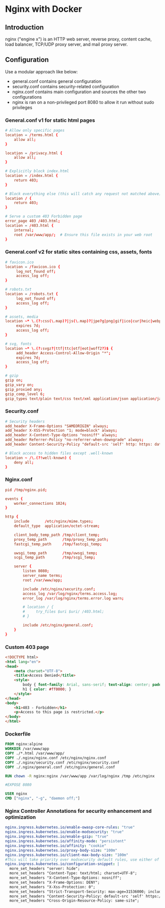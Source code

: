 * Nginx with Docker

** Introduction
nginx ("engine x") is an HTTP web server, reverse proxy, content cache, load balancer, TCP/UDP proxy server, and mail proxy server.
** Configuration
Use a modular approach like below:
+ general.conf contains general configuration
+ security.conf contains security-related configuration
+ nginx.conf contains main configuration and sources the other two configurations
+ nginx is ran on a non-privileged port 8080 to allow it run without sudo privileges

*** General.conf v1 for static html pages
#+begin_src conf
# Allow only specific pages
location = /terms.html {
    allow all;
}

location = /privacy.html {
    allow all;
}

# Explicitly block index.html
location = /index.html {
    return 403;
}

# Block everything else (this will catch any request not matched above)
location / {
    return 403;
}

# Serve a custom 403 Forbidden page
error_page 403 /403.html;
location = /403.html {
    internal;
    root /var/www/app/;  # Ensure this file exists in your web root
}
#+end_src

*** General.conf v2 for static sites containing css, assets, fonts
#+begin_src conf
# favicon.ico
location = /favicon.ico {
     log_not_found off;
     access_log off;
}

# robots.txt
location = /robots.txt {
     log_not_found off;
     access_log off;
}

# assets, media
location ~* \.(?:css(\.map)?|js(\.map)?|jpe?g|png|gif|ico|cur|heic|webp|tiff?|mp3|m4a|aac|ogg|midi?|wav|mp4|mov|webm|mpe?g|avi|ogv|flv|wmv)$ {
     expires 7d;
     access_log off;
}

# svg, fonts
location ~* \.(?:svgz?|ttf|ttc|otf|eot|woff2?)$ {
     add_header Access-Control-Allow-Origin "*";
     expires 7d;
     access_log off;
}

# gzip
gzip on;
gzip_vary on;
gzip_proxied any;
gzip_comp_level 6;
gzip_types text/plain text/css text/xml application/json application/javascript application/rss+xml application/atom+xml image/svg+xml;
#+end_src

*** Security.conf
#+begin_src conf
# Security headers
add_header X-Frame-Options "SAMEORIGIN" always;
add_header X-XSS-Protection "1; mode=block" always;
add_header X-Content-Type-Options "nosniff" always;
add_header Referrer-Policy "no-referrer-when-downgrade" always;
add_header Content-Security-Policy "default-src 'self' http: https: data: blob: 'unsafe-inline'" always;

# Block access to hidden files except .well-known
location ~ /\.(?!well-known) {
    deny all;
}
#+end_src

*** Nginx.conf
#+begin_src conf
pid /tmp/nginx.pid;

events {
    worker_connections 1024;
}

http {
    include       /etc/nginx/mime.types;
    default_type  application/octet-stream;

    client_body_temp_path /tmp/client_temp;
    proxy_temp_path       /tmp/proxy_temp_path;
    fastcgi_temp_path     /tmp/fastcgi_temp;

    uwsgi_temp_path       /tmp/uwsgi_temp;
    scgi_temp_path        /tmp/scgi_temp;

    server {
        listen 8080;
        server_name terms;
        root /var/www/app;

        include /etc/nginx/security.conf;
        access_log /var/log/nginx/terms.access.log;
        error_log /var/log/nginx/terms.error.log warn;

        # location / {
        #     try_files $uri $uri/ /403.html;
        # }

        include /etc/nginx/general.conf;
    }
}
#+end_src

*** Custom 403 page
#+begin_src html
<!DOCTYPE html>
<html lang="en">
<head>
    <meta charset="UTF-8">
    <title>Access Denied</title>
    <style>
        body { font-family: Arial, sans-serif; text-align: center; padding: 50px; }
        h1 { color: #ff0000; }
    </style>
</head>
<body>
    <h1>403 - Forbidden</h1>
    <p>Access to this page is restricted.</p>
</body>
</html>

#+end_src

*** Dockerfile
#+begin_src Dockerfile
FROM nginx:alpine
WORKDIR /var/www/app
COPY ./*.html /var/www/app/
COPY ./.nginx/nginx.conf /etc/nginx/nginx.conf
COPY ./.nginx/security.conf /etc/nginx/security.conf
COPY ./.nginx/general.conf /etc/nginx/general.conf

RUN chown -R nginx:nginx /var/www/app /var/log/nginx /tmp /etc/nginx

#EXPOSE 8080

USER nginx
CMD ["nginx", "-g", "daemon off;"]
#+end_src

*** Nginx Controller Annotations for security enhancement and optimization
#+begin_src yaml
nginx.ingress.kubernetes.io/enable-owasp-core-rules: "true"
nginx.ingress.kubernetes.io/enable-modsecurity: "true"
nginx.ingress.kubernetes.io/enable-gzip: "true"
nginx.ingress.kubernetes.io/affinity-mode: "persistent"
nginx.ingress.kubernetes.io/affinity: "cookie"
nginx.ingress.kubernetes.io/proxy-body-size: "100m"
nginx.ingress.kubernetes.io/client-max-body-size: "100m"
#This will take priority over modsecurity default rules, use either of them
nginx.ingress.kubernetes.io/configuration-snippet: |
  more_set_headers "server: hide";
  more_set_headers "Content-Type: text/html; charset=UTF-8";
  more_set_headers "X-Content-Type-Options: nosniff";
  more_set_headers "X-Frame-Options: DENY";
  more_set_headers "X-Xss-Protection: 0";
  more_set_headers "Strict-Transport-Security: max-age=31536000; includeSubDomains; preload";
  more_set_headers "Content-Security-Policy: default-src 'self' https://example.com";
  more_set_headers "Cross-Origin-Resource-Policy: same-site";
#+end_src
